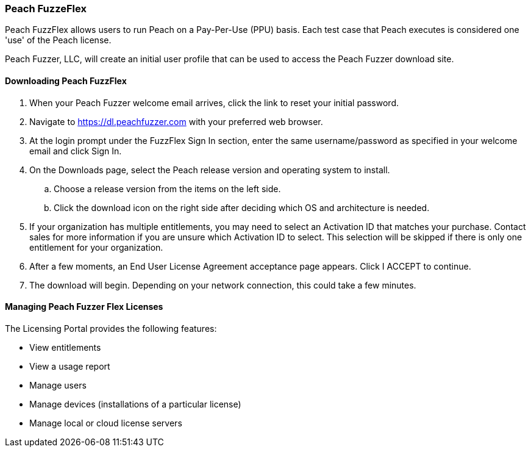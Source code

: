[[License_FuzzFlex]]
=== Peach FuzzeFlex

Peach FuzzFlex allows users to run Peach on a Pay-Per-Use (PPU) basis.
Each test case that Peach executes is considered one 'use' of the Peach license.

Peach Fuzzer, LLC,
will create an initial user profile that can be used to access the Peach Fuzzer download site.

==== Downloading Peach FuzzFlex

. When your Peach Fuzzer welcome email arrives, click the link to reset your initial password.
. Navigate to https://dl.peachfuzzer.com with your preferred web browser.
. At the login prompt under the FuzzFlex Sign In section, 
enter the same username/password as specified in your welcome email and click +Sign In+.
. On the +Downloads+ page, select the Peach release version and operating system to install.
.. Choose a release version from the items on the left side.
.. Click the download icon on the right side after deciding which OS and architecture is needed.
. If your organization has multiple entitlements,
you may need to select an Activation ID that matches your purchase.
Contact sales for more information if you are unsure which Activation ID to select.
This selection will be skipped if there is only one entitlement for your organization.
. After a few moments, an End User License Agreement acceptance page appears. 
Click +I ACCEPT+ to continue.
. The download will begin. 
Depending on your network connection, 
this could take a few minutes.

==== Managing Peach Fuzzer Flex Licenses

The Licensing Portal provides the following features:

* View entitlements
* View a usage report
* Manage users
* Manage devices (installations of a particular license)
* Manage local or cloud license servers

// end
